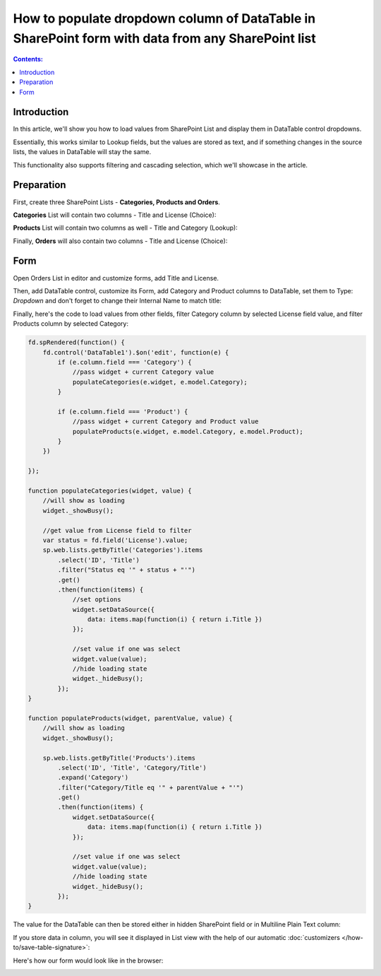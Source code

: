 .. title:: Populate column of DataTable in SharePoint form

.. meta::
   :description: Get info from any other SharePoint list inside a DataTable column - this allows you to load items just like a lookup field from any list

How to populate dropdown column of DataTable in SharePoint form with data from any SharePoint list
======================================================================================================

.. contents:: Contents:
 :local:
 :depth: 1
 
Introduction
--------------------------------------------------
In this article, we'll show you how to load values from SharePoint List and display them in DataTable control dropdowns.

Essentially, this works similar to Lookup fields, but the values are stored as text, 
and if something changes in the source lists, the values in DataTable will stay the same.

This functionality also supports filtering and cascading selection, which we'll showcase in the article.

|pic0|

.. |pic0| image:: ../images/how-to/dynamic-datatable/dynamic-datatable-0-anim.gif
   :alt: Animated DataTable
   
Preparation
--------------------------------------------------
First, create three SharePoint Lists - **Categories, Products and Orders**.

**Categories** List will contain two columns - Title and License (Choice):

|pic1|

.. |pic1| image:: ../images/how-to/dynamic-datatable/dynamic-datatable-1-categories.png
   :alt: Categories List

**Products** List will contain two columns as well - Title and Category (Lookup):

|pic2|

.. |pic2| image:: ../images/how-to/dynamic-datatable/dynamic-datatable-2-products.png
   :alt: Products List

Finally, **Orders** will also contain two columns - Title and License (Choice):

|pic3|

.. |pic3| image:: ../images/how-to/dynamic-datatable/dynamic-datatable-3-orders.png
   :alt: Products List

Form
--------------------------------------------------
Open Orders List in editor and customize forms, add Title and License.

Then, add DataTable control, customize its Form, add Category and Product columns to DataTable, 
set them to Type: *Dropdown* and don't forget to change their Internal Name to match title:

|pic4|

.. |pic4| image:: ../images/how-to/dynamic-datatable/dynamic-datatable-4-form.png
   :alt: Match Internal Name

Finally, here's the code to load values from other fields, filter Category column by selected License field value,
and filter Products column by selected Category:

.. code-block:: javascript

    fd.spRendered(function() {
        fd.control('DataTable1').$on('edit', function(e) {
            if (e.column.field === 'Category') {
                //pass widget + current Category value 
                populateCategories(e.widget, e.model.Category);
            }
            
            if (e.column.field === 'Product') {
                //pass widget + current Category and Product value 
                populateProducts(e.widget, e.model.Category, e.model.Product);
            }
        })
        
    });

    function populateCategories(widget, value) {
        //will show as loading
        widget._showBusy();
        
        //get value from License field to filter
        var status = fd.field('License').value;
        sp.web.lists.getByTitle('Categories').items
            .select('ID', 'Title')
            .filter("Status eq '" + status + "'")
            .get()
            .then(function(items) {
                //set options
                widget.setDataSource({
                    data: items.map(function(i) { return i.Title })
                });

                //set value if one was select
                widget.value(value);
                //hide loading state
                widget._hideBusy();
            });
    }

    function populateProducts(widget, parentValue, value) {
        //will show as loading
        widget._showBusy();
        
        sp.web.lists.getByTitle('Products').items
            .select('ID', 'Title', 'Category/Title')
            .expand('Category')
            .filter("Category/Title eq '" + parentValue + "'")
            .get()
            .then(function(items) {
                widget.setDataSource({
                    data: items.map(function(i) { return i.Title })
                });
                
                //set value if one was select
                widget.value(value);
                //hide loading state
                widget._hideBusy();
            });
    }

The value for the DataTable can then be stored either in hidden SharePoint field or in Multiline Plain Text column:

|pic6|

.. |pic6| image:: ../images/how-to/dynamic-datatable/dynamic-datatable-6-save.png
   :alt: SaveTo property

If you store data in column, you will see it displayed in List view with the help of our automatic :doc:`customizers </how-to/save-table-signature>`:

|pic7|

.. |pic7| image:: ../images/how-to/dynamic-datatable/dynamic-datatable-7-column.png
   :alt: Column with table in List View

Here's how our form would look like in the browser:

|pic5|

.. |pic5| image:: ../images/how-to/dynamic-datatable/dynamic-datatable-5-result.png
   :alt: Form with DataTable result
